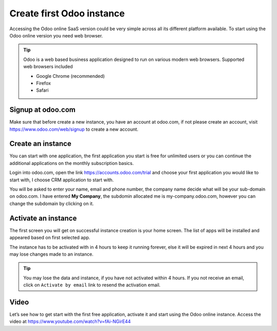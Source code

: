 .. _firstinstance:

.. index::
   single: Instance
   single: Online
   single: Browser
   single: Activate instance
   single: Free trial

==========================
Create first Odoo instance
==========================

Accessing the Odoo online SaaS version could be very simple across all its different platform available. To start using the Odoo online version you need web browser.

.. tip:: Odoo is a web based business application designed to run on various modern web browsers. Supported web browsers included

  * Google Chrome (recommended)
  * Firefox
  * Safari

Signup at odoo.com
------------------
Make sure that before create a new instance, you have an account at odoo.com, if not please create an account, visit https://www.odoo.com/web/signup to create a new account.

.. image:: images/chapter_01_05.png
   :alt: signup at odoo.com
   :align: center
   :width: 695px

Create an instance
------------------
You can start with one application, the first application you start is free for unlimited users or you can continue the additional applications on the monthly subscription basics.

Login into odoo.com, open the link https://accounts.odoo.com/trial and choose your first application you would like to start with, I choose CRM application to start with.

.. image:: images/chapter_01_03.png
  :align: center

You will be asked to enter your name, email and phone number, the company name decide what will be your sub-domain on odoo.com. I have entered **My Company**, the subdomin allocated me is my-company.odoo.com, however you can change the subdomain by clicking on it.

.. image:: images/chapter_01_04.png
    :align: center

Activate an instance
--------------------
The first screen you will get on successful instance creation is your home screen. The list of apps will be installed and appeared based on first selected app.

.. image:: images/chapter_01_06.png
  :align: center

The instance has to be activated with in 4 hours to keep it running forever, else it will be expired in next 4 hours and you may lose changes made to an instance.

.. tip:: You may lose the data and instance, if you have not activated within 4 hours. If you not receive an email, click on ``Activate by email`` link to resend the activation email.

Video
-----
Let’s see how to get start with the first free application, activate it and start using the Odoo online instance. Access the video at https://www.youtube.com/watch?v=fAi-NGirE44

.. raw:: html

    <div style="position: relative; padding-bottom: 56.25%; height: 0; overflow: hidden; max-width: 100%; height: auto;">
        <iframe src="https://www.youtube.com/embed/fAi-NGirE44" frameborder="0" allowfullscreen style="position: absolute; top: 0; left: 0; width: 100%; height: 100%;"></iframe>
    </div>
    
.. youtube:: fAi-NGirE44
    :width: 695
    :height: 394